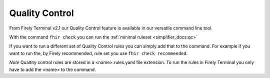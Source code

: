 Quality Control 
================
From Firely Terminal v2.1 our Quality Control feature is available in our versatile command line tool. 

With the command ``fhir check`` you can run the :ref:`minimal ruleset <simplifier_docs:qc>`

If you want to run a different set of Quality Control rules you can simply add that to the command. For example if you want to run the, by Firely recommended, rule set you use ``fhir check recommended``. 

*Note* Qualtity control rules are stored in a <name>.rules.yaml file extension. To run the rules in Firely Terminal you only have to add the <name> to the command. 



